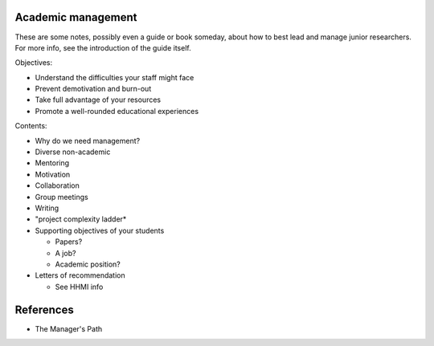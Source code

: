 Academic management
-------------------

These are some notes, possibly even a guide or book someday, about how
to best lead and manage junior researchers.  For more info, see the
introduction of the guide itself.

Objectives:

* Understand the difficulties your staff might face
* Prevent demotivation and burn-out
* Take full advantage of your resources
* Promote a well-rounded educational experiences


Contents:

* Why do we need management?
* Diverse non-academic
* Mentoring
* Motivation
* Collaboration
* Group meetings
* Writing
* "project complexity ladder*
* Supporting objectives of your students

  * Papers?
  * A job?
  * Academic position?

* Letters of recommendation

  * See HHMI info


References
----------
* The Manager's Path
